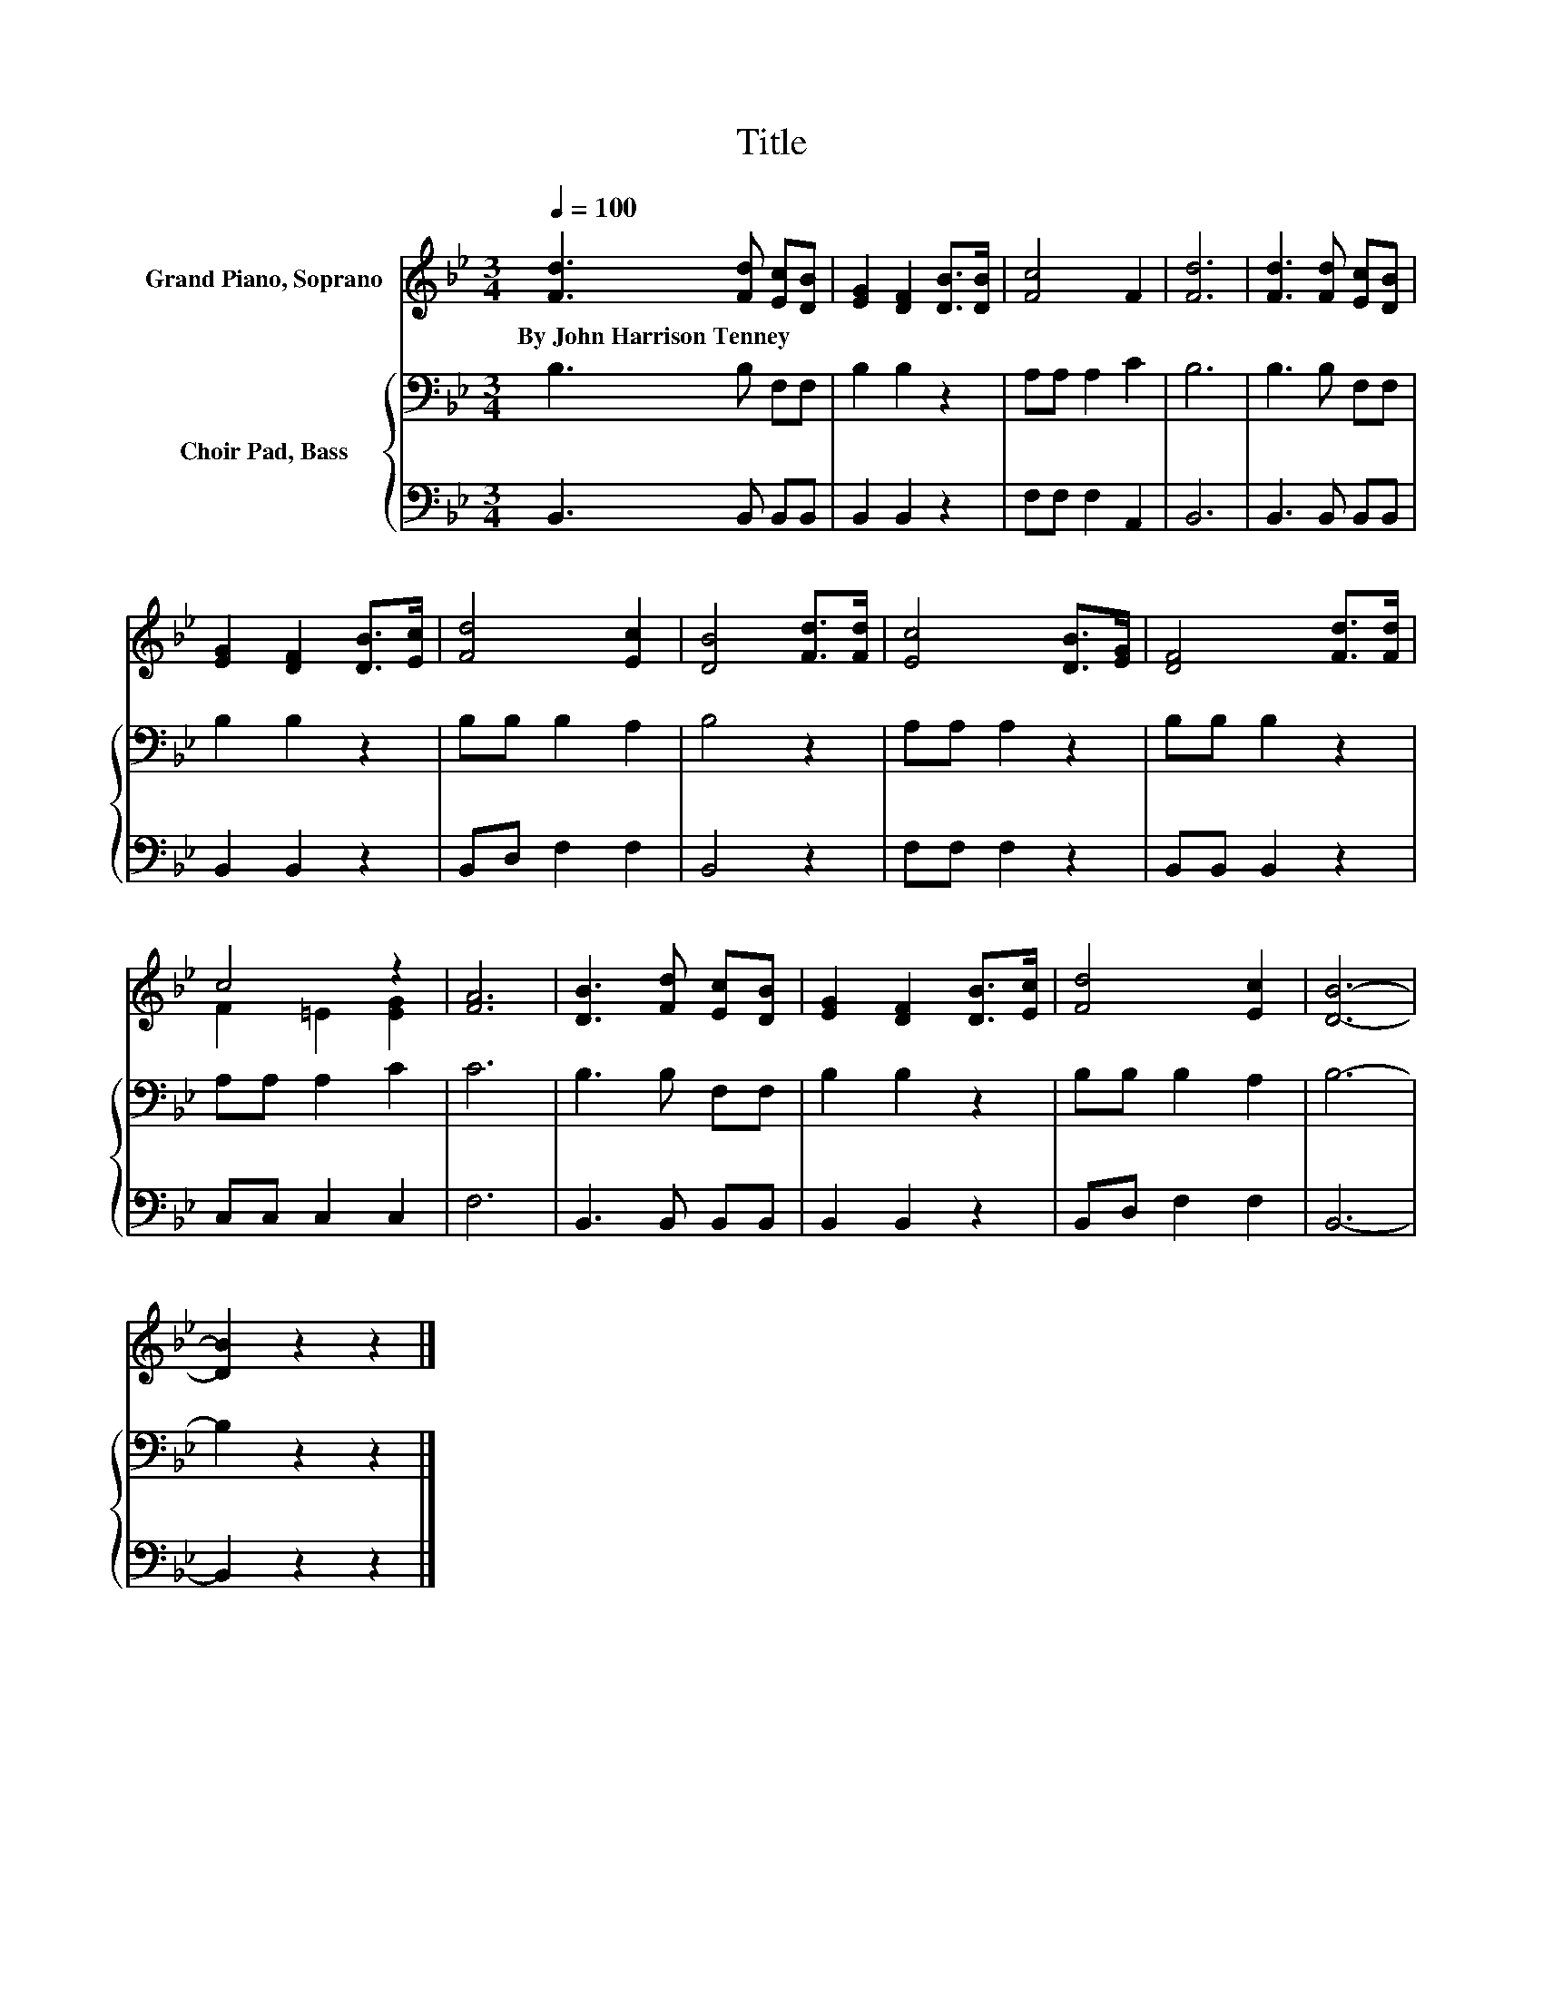 X:1
T:Title
%%score ( 1 2 ) { 3 | 4 }
L:1/8
Q:1/4=100
M:3/4
K:Bb
V:1 treble nm="Grand Piano, Soprano"
V:2 treble 
V:3 bass nm="Choir Pad, Bass"
V:4 bass 
V:1
 [Fd]3 [Fd] [Ec][DB] | [EG]2 [DF]2 [DB]>[DB] | [Fc]4 F2 | [Fd]6 | [Fd]3 [Fd] [Ec][DB] | %5
w: By~John~Harrison~Tenney * * *|||||
 [EG]2 [DF]2 [DB]>[Ec] | [Fd]4 [Ec]2 | [DB]4 [Fd]>[Fd] | [Ec]4 [DB]>[EG] | [DF]4 [Fd]>[Fd] | %10
w: |||||
 c4 z2 | [FA]6 | [DB]3 [Fd] [Ec][DB] | [EG]2 [DF]2 [DB]>[Ec] | [Fd]4 [Ec]2 | [DB]6- | %16
w: ||||||
 [DB]2 z2 z2 |] %17
w: |
V:2
 x6 | x6 | x6 | x6 | x6 | x6 | x6 | x6 | x6 | x6 | F2 =E2 [EG]2 | x6 | x6 | x6 | x6 | x6 | x6 |] %17
V:3
 B,3 B, F,F, | B,2 B,2 z2 | A,A, A,2 C2 | B,6 | B,3 B, F,F, | B,2 B,2 z2 | B,B, B,2 A,2 | B,4 z2 | %8
 A,A, A,2 z2 | B,B, B,2 z2 | A,A, A,2 C2 | C6 | B,3 B, F,F, | B,2 B,2 z2 | B,B, B,2 A,2 | B,6- | %16
 B,2 z2 z2 |] %17
V:4
 B,,3 B,, B,,B,, | B,,2 B,,2 z2 | F,F, F,2 A,,2 | B,,6 | B,,3 B,, B,,B,, | B,,2 B,,2 z2 | %6
 B,,D, F,2 F,2 | B,,4 z2 | F,F, F,2 z2 | B,,B,, B,,2 z2 | C,C, C,2 C,2 | F,6 | B,,3 B,, B,,B,, | %13
 B,,2 B,,2 z2 | B,,D, F,2 F,2 | B,,6- | B,,2 z2 z2 |] %17

